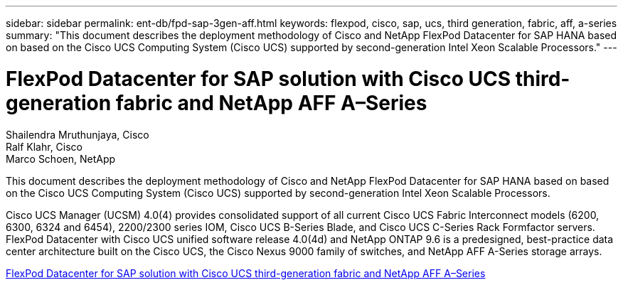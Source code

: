 ---
sidebar: sidebar
permalink: ent-db/fpd-sap-3gen-aff.html
keywords: flexpod, cisco, sap, ucs, third generation, fabric, aff, a-series
summary: "This document describes the deployment methodology of Cisco and NetApp FlexPod Datacenter for SAP HANA based on based on the Cisco UCS Computing System (Cisco UCS) supported by second-generation Intel Xeon Scalable Processors."
---

= FlexPod Datacenter for SAP solution with Cisco UCS third-generation fabric and NetApp AFF A–Series

:hardbreaks:
:nofooter:
:icons: font
:linkattrs:
:imagesdir: ./../media/

Shailendra Mruthunjaya, Cisco 
Ralf Klahr, Cisco 
Marco Schoen, NetApp

This document describes the deployment methodology of Cisco and NetApp FlexPod Datacenter for SAP HANA based on based on the Cisco UCS Computing System (Cisco UCS) supported by second-generation Intel Xeon Scalable Processors.

Cisco UCS Manager (UCSM) 4.0(4) provides consolidated support of all current Cisco UCS Fabric Interconnect models (6200, 6300, 6324 and 6454), 2200/2300 series IOM, Cisco UCS B-Series Blade, and Cisco UCS C-Series Rack Formfactor servers. FlexPod Datacenter with Cisco UCS unified software release 4.0(4d) and NetApp ONTAP 9.6 is a predesigned, best-practice data center architecture built on the Cisco UCS, the Cisco Nexus 9000 family of switches, and NetApp AFF A-Series storage arrays.

link:https://www.cisco.com/c/en/us/td/docs/unified_computing/ucs/UCS_CVDs/flexpod_sap_ontap96.html[FlexPod Datacenter for SAP solution with Cisco UCS third-generation fabric and NetApp AFF A–Series^]
